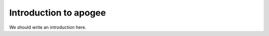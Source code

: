 
.. _intro:

Introduction to apogee
===============================

We should write an introduction here.
